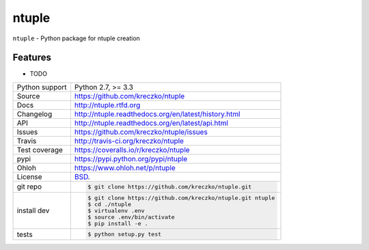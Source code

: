 ======
ntuple
======


.. image:: https://travis-ci.org/kreczko/ntuple.png?branch=master
    :target: https://travis-ci.org/kreczko/ntuple

.. image:: https://badge.fury.io/py/ntuple.png
    :target: http://badge.fury.io/py/ntuple

.. image:: https://coveralls.io/repos/kreczko/ntuple/badge.png?branch=master
    :target: https://coveralls.io/r/kreczko/ntuple?branch=master

.. image:: https://pypip.in/d/ntuple/badge.png
        :target: https://crate.io/packages/ntuple?version=latest

``ntuple`` - Python package for ntuple creation

Features
--------

* TODO

==============  ==========================================================
Python support  Python 2.7, >= 3.3
Source          https://github.com/kreczko/ntuple
Docs            http://ntuple.rtfd.org
Changelog       http://ntuple.readthedocs.org/en/latest/history.html
API             http://ntuple.readthedocs.org/en/latest/api.html
Issues          https://github.com/kreczko/ntuple/issues
Travis          http://travis-ci.org/kreczko/ntuple
Test coverage   https://coveralls.io/r/kreczko/ntuple
pypi            https://pypi.python.org/pypi/ntuple
Ohloh           https://www.ohloh.net/p/ntuple
License         `BSD`_.
git repo        .. code-block:: bash

                    $ git clone https://github.com/kreczko/ntuple.git
install dev     .. code-block:: bash

                    $ git clone https://github.com/kreczko/ntuple.git ntuple
                    $ cd ./ntuple
                    $ virtualenv .env
                    $ source .env/bin/activate
                    $ pip install -e .
tests           .. code-block:: bash

                    $ python setup.py test
==============  ==========================================================

.. _BSD: http://opensource.org/licenses/BSD-3-Clause
.. _Documentation: http://ntuple.readthedocs.org/en/latest/
.. _API: http://ntuple.readthedocs.org/en/latest/api.html
